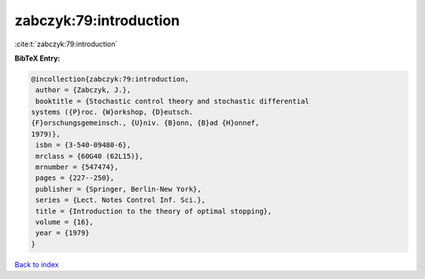 zabczyk:79:introduction
=======================

:cite:t:`zabczyk:79:introduction`

**BibTeX Entry:**

.. code-block:: bibtex

   @incollection{zabczyk:79:introduction,
    author = {Zabczyk, J.},
    booktitle = {Stochastic control theory and stochastic differential
   systems ({P}roc. {W}orkshop, {D}eutsch.
   {F}orschungsgemeinsch., {U}niv. {B}onn, {B}ad {H}onnef,
   1979)},
    isbn = {3-540-09480-6},
    mrclass = {60G40 (62L15)},
    mrnumber = {547474},
    pages = {227--250},
    publisher = {Springer, Berlin-New York},
    series = {Lect. Notes Control Inf. Sci.},
    title = {Introduction to the theory of optimal stopping},
    volume = {16},
    year = {1979}
   }

`Back to index <../By-Cite-Keys.html>`__
